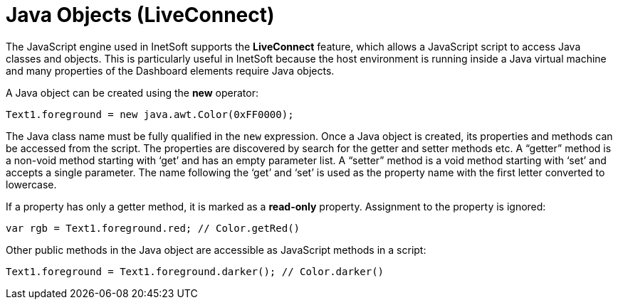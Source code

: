= Java Objects (LiveConnect)

The JavaScript engine used in InetSoft supports the *LiveConnect* feature, which allows a JavaScript script to access Java classes and objects. This is particularly useful in InetSoft because the host environment is running inside a Java virtual machine and many properties of the Dashboard elements require Java objects.

A Java object can be created using the *new* operator:

[source,javascript]
Text1.foreground = new java.awt.Color(0xFF0000);


The Java class name must be fully qualified in the `new` expression. Once a Java object is created, its properties and methods can be accessed from the script. The properties are discovered by search for the getter and setter methods etc. A "`getter`" method is a non-void method starting with ‘get’ and has an empty parameter list. A "`setter`" method is a void method starting with ‘set’ and accepts a single parameter. The name following the ‘get’ and ‘set’ is used as the property name with the first letter converted to lowercase.

If a property has only a getter method, it is marked as a *read-only* property. Assignment to the property is ignored:

[source,javascript]
var rgb = Text1.foreground.red; // Color.getRed()

Other public methods in the Java object are accessible as JavaScript methods in a script:

[source,javascript]
Text1.foreground = Text1.foreground.darker(); // Color.darker()